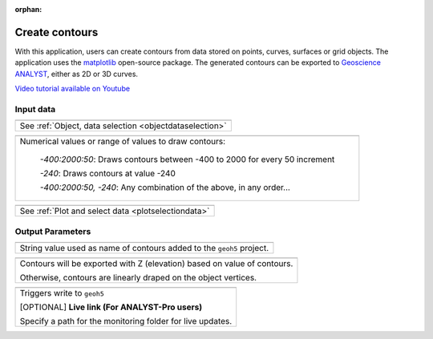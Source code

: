 :orphan:

.. _contourApp:

Create contours
===============

With this application, users can create contours from data stored on points,
curves, surfaces or grid objects.  The application uses the `matplotlib
<https://matplotlib.org/>`_ open-source package. The generated contours can be
exported to `Geoscience ANALYST
<https://mirageoscience.com/mining-industry-software/geoscience-analyst/>`_,
either as 2D or 3D curves.

`Video tutorial available on Youtube <https://youtu.be/sjaQzZlm8qQ>`_


.. figure:: ./images/Contouring_app.png
        :align: center
        :alt: inv_app


Input data
----------

.. list-table::
   :header-rows: 0

   * - .. jupyter-execute::
            :hide-code:

            from geoapps.processing import ContourValues
            app = ContourValues(
                h5file=r"../assets/FlinFlon.geoh5",
                objects="Gravity_Magnetics_drape60m",
                data='Airborne_TMI',
            )
            app.plot_selection.selection.widget
   * - See :ref:`Object, data selection <objectdataselection>`

.. list-table::
   :header-rows: 0

   * - .. jupyter-execute::
            :hide-code:

            from geoapps.processing import ContourValues
            app = ContourValues(
                h5file=r"../assets/FlinFlon.geoh5",
                contours="-400:100:2000, -240"
            )
            app.contours
   * - Numerical values or range of values to draw contours:

        *-400:2000:50*: Draws contours between -400 to 2000 for every 50 increment

        *-240*: Draws contours at value -240

        *-400:2000:50, -240*: Any combination of the above, in any order...

.. list-table::
   :header-rows: 0

   * - .. jupyter-execute::
            :hide-code:

            from geoapps.processing import ContourValues
            app = ContourValues(
                h5file=r"../assets/FlinFlon.geoh5",
                objects="Gravity_Magnetics_drape60m",
                data='Airborne_TMI',
            )
            app.plot_selection.plot_widget
   * - See :ref:`Plot and select data <plotselectiondata>`

Output Parameters
-----------------

.. list-table::
   :header-rows: 0

   * - .. jupyter-execute::
            :hide-code:

            from geoapps.processing import ContourValues
            app = ContourValues(
                h5file=r"../assets/FlinFlon.geoh5",
            )
            app.export_as
   * - String value used as name of contours added to the ``geoh5`` project.

.. list-table::
   :header-rows: 0

   * - .. jupyter-execute::
            :hide-code:

            from geoapps.processing import ContourValues
            app = ContourValues(
                h5file=r"../assets/FlinFlon.geoh5",
            )
            app.z_value
   * - Contours will be exported with Z (elevation) based on value of contours.

       Otherwise, contours are linearly draped on the object vertices.



.. list-table::
   :header-rows: 0

   * - .. jupyter-execute::
            :hide-code:

            from geoapps.processing import ContourValues
            app = ContourValues(
                h5file=r"../assets/FlinFlon.geoh5",
            )
            app.trigger_widget
   * - Triggers write to ``geoh5``

       [OPTIONAL] **Live link (For ANALYST-Pro users)**

       Specify a path for the monitoring folder for live updates.
